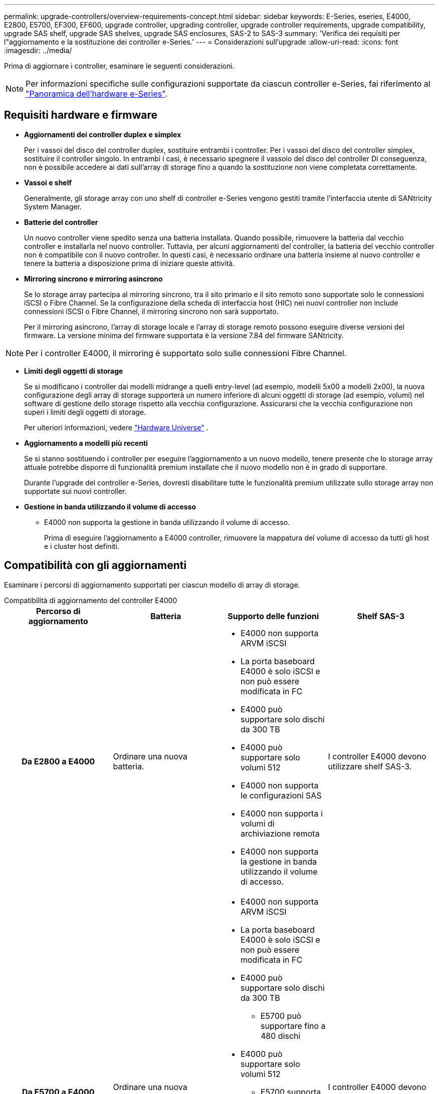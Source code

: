 ---
permalink: upgrade-controllers/overview-requirements-concept.html 
sidebar: sidebar 
keywords: E-Series, eseries, E4000, E2800, E5700, EF300, EF600, upgrade controller, upgrading controller, upgrade controller requirements, upgrade compatibility, upgrade SAS shelf, upgrade SAS shelves, upgrade SAS enclosures, SAS-2 to SAS-3 
summary: 'Verifica dei requisiti per l"aggiornamento e la sostituzione dei controller e-Series.' 
---
= Considerazioni sull'upgrade
:allow-uri-read: 
:icons: font
:imagesdir: ../media/


[role="lead"]
Prima di aggiornare i controller, esaminare le seguenti considerazioni.


NOTE: Per informazioni specifiche sulle configurazioni supportate da ciascun controller e-Series, fai riferimento al https://docs.netapp.com/us-en/e-series/getting-started/learn-hardware-concept.html#e2800-models["Panoramica dell'hardware e-Series"].



== Requisiti hardware e firmware

* *Aggiornamenti dei controller duplex e simplex*
+
Per i vassoi del disco del controller duplex, sostituire entrambi i controller. Per i vassoi del disco del controller simplex, sostituire il controller singolo. In entrambi i casi, è necessario spegnere il vassoio del disco del controller Di conseguenza, non è possibile accedere ai dati sull'array di storage fino a quando la sostituzione non viene completata correttamente.

* *Vassoi e shelf*
+
Generalmente, gli storage array con uno shelf di controller e-Series vengono gestiti tramite l'interfaccia utente di SANtricity System Manager.

* *Batterie del controller*
+
Un nuovo controller viene spedito senza una batteria installata. Quando possibile, rimuovere la batteria dal vecchio controller e installarla nel nuovo controller. Tuttavia, per alcuni aggiornamenti del controller, la batteria del vecchio controller non è compatibile con il nuovo controller. In questi casi, è necessario ordinare una batteria insieme al nuovo controller e tenere la batteria a disposizione prima di iniziare queste attività.

* *Mirroring sincrono e mirroring asincrono*
+
Se lo storage array partecipa al mirroring sincrono, tra il sito primario e il sito remoto sono supportate solo le connessioni iSCSI o Fibre Channel. Se la configurazione della scheda di interfaccia host (HIC) nei nuovi controller non include connessioni iSCSI o Fibre Channel, il mirroring sincrono non sarà supportato.

+
Per il mirroring asincrono, l'array di storage locale e l'array di storage remoto possono eseguire diverse versioni del firmware. La versione minima del firmware supportata è la versione 7.84 del firmware SANtricity.




NOTE: Per i controller E4000, il mirroring è supportato solo sulle connessioni Fibre Channel.

* *Limiti degli oggetti di storage*
+
Se si modificano i controller dai modelli midrange a quelli entry-level (ad esempio, modelli 5x00 a modelli 2x00), la nuova configurazione degli array di storage supporterà un numero inferiore di alcuni oggetti di storage (ad esempio, volumi) nel software di gestione dello storage rispetto alla vecchia configurazione. Assicurarsi che la vecchia configurazione non superi i limiti degli oggetti di storage.

+
Per ulteriori informazioni, vedere http://hwu.netapp.com/home.aspx["Hardware Universe"^] .

* *Aggiornamento a modelli più recenti*
+
Se si stanno sostituendo i controller per eseguire l'aggiornamento a un nuovo modello, tenere presente che lo storage array attuale potrebbe disporre di funzionalità premium installate che il nuovo modello non è in grado di supportare.

+
Durante l'upgrade del controller e-Series, dovresti disabilitare tutte le funzionalità premium utilizzate sullo storage array non supportate sui nuovi controller.

* *Gestione in banda utilizzando il volume di accesso*
+
** E4000 non supporta la gestione in banda utilizzando il volume di accesso.
+
Prima di eseguire l'aggiornamento a E4000 controller, rimuovere la mappatura del volume di accesso da tutti gli host e i cluster host definiti.







== Compatibilità con gli aggiornamenti

Esaminare i percorsi di aggiornamento supportati per ciascun modello di array di storage.

[role="tabbed-block"]
====
.Compatibilità di aggiornamento del controller E4000
--
[cols="h,d,d,d"]
|===
| Percorso di aggiornamento | Batteria | Supporto delle funzioni | Shelf SAS-3 


| Da E2800 a E4000  a| 
Ordinare una nuova batteria.
 a| 
* E4000 non supporta ARVM iSCSI
* La porta baseboard E4000 è solo iSCSI e non può essere modificata in FC
* E4000 può supportare solo dischi da 300 TB
* E4000 può supportare solo volumi 512
* E4000 non supporta le configurazioni SAS
* E4000 non supporta i volumi di archiviazione remota
* E4000 non supporta la gestione in banda utilizzando il volume di accesso.

 a| 
I controller E4000 devono utilizzare shelf SAS-3.



| Da E5700 a E4000  a| 
Ordinare una nuova batteria.
 a| 
* E4000 non supporta ARVM iSCSI
* La porta baseboard E4000 è solo iSCSI e non può essere modificata in FC
* E4000 può supportare solo dischi da 300 TB
+
** E5700 può supportare fino a 480 dischi


* E4000 può supportare solo volumi 512
+
** E5700 supporta fino a 2048 volumi


* Il supporto della scheda di interfaccia host InfiniBand non è disponibile
* E4000 non supporta le configurazioni SAS
* E4000 non supporta i volumi di archiviazione remota
* E4000 non supporta la gestione in banda utilizzando il volume di accesso.

 a| 
I controller E4000 devono utilizzare shelf SAS-3.

|===
--
.Compatibilità con l'aggiornamento dei controller EF600 e EF300
--
[cols="h,d,d,d"]
|===
| Percorso di aggiornamento | Batteria | Supporto delle funzioni | Shelf SAS-3 


| Da EF600 a EF600 con una diversa scheda di interfaccia host  a| 
Riutilizzare la vecchia batteria.
 a| 
* Nessun supporto per i volumi con thin provisioning
* Nessun supporto mirroring sincrono

| I controller EF600 devono utilizzare shelf SAS-3. 


| Da EF300 a EF600  a| 
Riutilizzare la vecchia batteria.
 a| 
* Nessun supporto per i volumi con thin provisioning
* Nessun supporto mirroring sincrono

 a| 
I controller EF600 devono utilizzare shelf SAS-3.

|===
--
.Compatibilità con gli aggiornamenti dei controller legacy
--
[cols="h,d,d,d,d"]
|===
| Percorso di aggiornamento | Batteria | ID fornitore | Supporto delle funzioni | Shelf SAS-3 


| Da E2x00 a E2x00  a| 
Riutilizzare la vecchia batteria.
 a| 
Sono necessarie ulteriori operazioni.
 a| 
Gli snapshot legacy non sono supportati su E2700.
 a| 
I controller E2800 non devono essere posizionati negli shelf SAS-2.



| Da E2x00 a E5x00  a| 
Ordinare una nuova batteria.
 a| 
È necessario eseguire ulteriori operazioni quando si esegue l'aggiornamento da E2600 a E5500 o E5600 o quando si esegue l'aggiornamento da E2700 a E5400.
 a| 
* Gli snapshot legacy non sono supportati su E5500 o E5600.
* Il mirroring remoto dei volumi legacy (RVM) non è supportato su E5500 o E5600 con iSCSI HICS.
* Data Assurance non è supportato su E5500 o E5600 con iSCSI HICS.
* I controller E5700 non devono essere posizionati negli shelf SAS-2.

 a| 
I controller E5400, E5500 e E5600 non devono essere posizionati negli shelf SAS-3.



| Da E5x00 a E2x00  a| 
Ordinare una nuova batteria.
 a| 
È necessario eseguire ulteriori operazioni quando si esegue l'aggiornamento da E5500 o E5600 a E2600 o quando si esegue l'aggiornamento da E5400 a E2700.
 a| 
Gli snapshot legacy non sono supportati su E2700.
 a| 
I controller 5400, E5500 e E5600 non devono essere posizionati negli shelf SAS-3.



| Da E5x00 a E5x00  a| 
Riutilizzare la vecchia batteria.
 a| 
È necessario eseguire ulteriori operazioni quando si esegue l'aggiornamento da E5400 a E5500 o E5600.
 a| 
* Gli snapshot legacy non sono supportati su E5500 o E5600.
* Il mirroring remoto dei volumi legacy (RVM) non è supportato su E5400 o E5500 con iSCSI HICS.
* Data Assurance non è supportato su E5400 o E5500 con iSCSI HICS.
* I controller E5700 non devono essere posizionati negli shelf SAS-2.

 a| 
I controller E5400, E5500 e E5600 non devono essere posizionati negli shelf SAS-3.



| Da EF5x0 a EF5x0  a| 
Riutilizzare la vecchia batteria.
 a| 
È necessario eseguire ulteriori operazioni quando si esegue l'aggiornamento da EF540 a EF550 o EF560.
 a| 
* Nessuna snapshot legacy per EF550/EF560.
* Nessuna Data Assurance per EF550/EF560 con iSCSI.
* I controller EF570 non devono essere posizionati negli shelf SAS-3.

 a| 
I controller EF540, EF550 e EF560 non devono essere posizionati negli shelf SAS-3.

|===
--
====


== Enclosure SAS

E5700 supporta enclosure SAS-2 DE5600 e DE6600 tramite upgrade della testina. Quando un controller E5700 viene installato in enclosure SAS-2, il supporto per le porte host di base viene disattivato.

|===
| Shelf SAS-2 | Shelf SAS-3 


 a| 
Gli shelf SAS-2 includono i seguenti modelli:

* Tray di dischi DE1600, DE5600 e DE6600
* Tray di dischi controller E5400, E5500 e E5600
* Array flash EF540, EF550 e EF560
* Tray di dischi controller E2600 e E2700

 a| 
Gli shelf SAS-3 includono i seguenti modelli:

* Shelf di controller E4000
* EF600 ripiani controller ^1^
* EF300 ripiani controller ^1^
* Shelf di controller E2800
* Shelf di controller E5700
* Shelf di dischi DE212C, DE224C, DE460C


|===
Note:

. I controller EF600 e EF300 possono utilizzare solo shelf SAS-3 come espansione.




== Protezione dell'investimento da SAS-2 a SAS-3

È possibile riconfigurare il sistema SAS-2 per l'utilizzo dietro un nuovo shelf di controller SAS-3 (E57XX/EF570/E28XX).


NOTE: Questa procedura richiede una richiesta di variazione del prodotto (FPVR). Per presentare un FPVR, contatta il tuo team di vendita.
